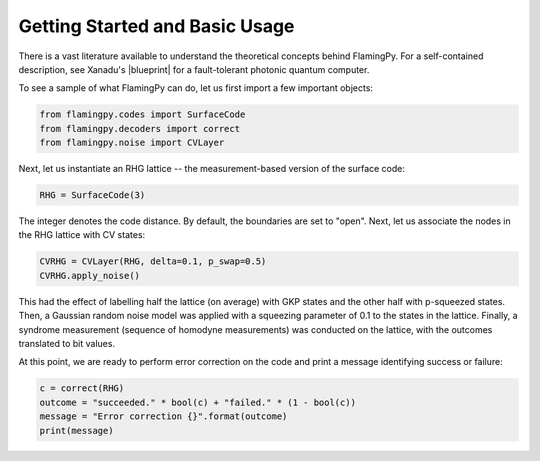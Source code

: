 Getting Started and Basic Usage
===============================

There is a vast literature available to understand the theoretical concepts behind FlamingPy. For a self-contained description, see Xanadu's |blueprint| for a fault-tolerant photonic quantum computer.

To see a sample of what FlamingPy can do, let us first import a few important objects:

.. code-block:: python3

   from flamingpy.codes import SurfaceCode
   from flamingpy.decoders import correct
   from flamingpy.noise import CVLayer

Next, let us instantiate an RHG lattice -- the measurement-based version of the surface code:

.. code-block:: python3

   RHG = SurfaceCode(3)


The integer denotes the code distance. By default, the boundaries are set to "open". Next, let us associate the nodes in the RHG lattice with CV states:

.. code-block:: python3

   CVRHG = CVLayer(RHG, delta=0.1, p_swap=0.5)
   CVRHG.apply_noise()


This had the effect of labelling half the lattice (on average) with GKP states and the other half with p-squeezed states. Then, a Gaussian random noise model was applied with a squeezing parameter of 0.1 to the states in the lattice. Finally, a syndrome measurement (sequence of homodyne measurements) was conducted on the lattice, with the outcomes translated to bit values.

At this point, we are ready to perform error correction on the code and print a message identifying success or failure:

.. code-block:: python3
   
   c = correct(RHG)
   outcome = "succeeded." * bool(c) + "failed." * (1 - bool(c))
   message = "Error correction {}".format(outcome)
   print(message)


.. |blueprint| raw:: html

   <a href="https://quantum-journal.org/papers/q-2021-02-04-392/" target="_blank">blueprint</a>